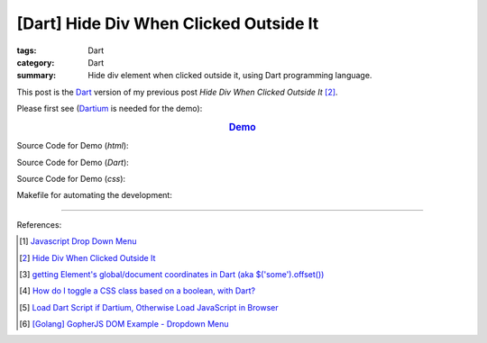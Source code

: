 [Dart] Hide Div When Clicked Outside It
#######################################

:tags: Dart
:category: Dart
:summary: Hide div element when clicked outside it, using Dart programming language.


This post is the Dart_ version of my previous post *Hide Div When Clicked
Outside It* [2]_.

Please first see (Dartium_ is needed for the demo):

.. rubric:: `Demo <{filename}/code/dart-dropdown-menu/dart-dropdown-menu-example.html>`_
   :class: align-center

Source Code for Demo (*html*):

.. show_github_file:: siongui userpages content/code/dart-dropdown-menu/dart-dropdown-menu-example.html

Source Code for Demo (*Dart*):

.. show_github_file:: siongui userpages content/code/dart-dropdown-menu/app.dart

Source Code for Demo (*css*):

.. show_github_file:: siongui userpages content/code/dart-dropdown-menu/style.css

Makefile for automating the development:

.. show_github_file:: siongui userpages content/code/dart-dropdown-menu/Makefile

----

References:

.. [1] `Javascript Drop Down Menu <{filename}../13/javascript-dropdown-menu%en.rst>`_ 

.. [2] `Hide Div When Clicked Outside It <{filename}../13/hide-div-when-clicked-outside-it%en.rst>`_

.. [3] `getting Element's global/document coordinates in Dart (aka $('some').offset()) <http://stackoverflow.com/questions/13789879/getting-elements-global-document-coordinates-in-dart-aka-some-offset>`_

.. [4] `How do I toggle a CSS class based on a boolean, with Dart? <http://stackoverflow.com/questions/17756044/how-do-i-toggle-a-css-class-based-on-a-boolean-with-dart>`_

.. [5] `Load Dart Script if Dartium, Otherwise Load JavaScript in Browser <{filename}load-dart-script-if-dartium-otherwise-javascript%en.rst>`_

.. [6] `[Golang] GopherJS DOM Example - Dropdown Menu <{filename}../../../2016/01/16/gopherjs-dom-example-dropdown-menu%en.rst>`_


.. _Dart: https://www.dartlang.org/

.. _Dartium: https://www.dartlang.org/tools/dartium/

